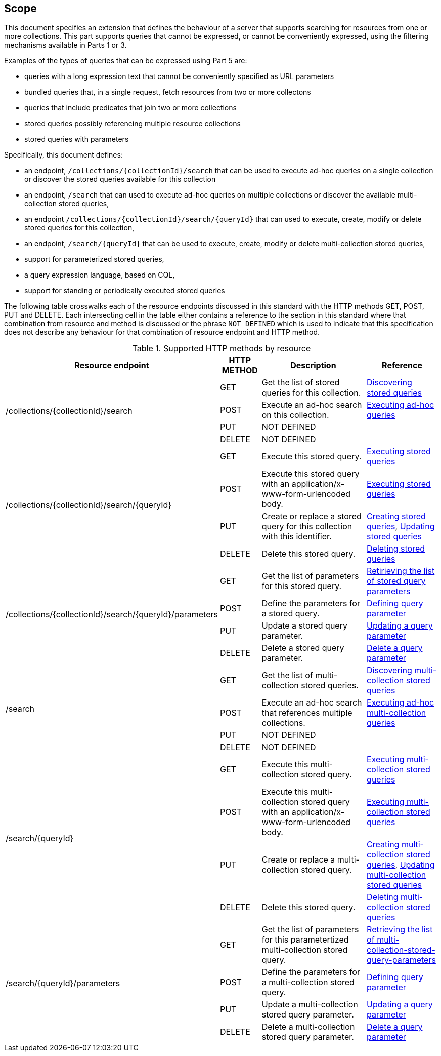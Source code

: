 == Scope

This document specifies an extension that defines the behaviour of a server
that supports searching for resources from one or more collections.  This
part supports queries that cannot be expressed, or cannot be conveniently
expressed, using the filtering mechanisms available in Parts 1 or 3.

Examples of the types of queries that can be expressed using Part 5 are:

* queries with a long expression text that cannot be conveniently specified as URL parameters
* bundled queries that, in a single request, fetch resources from two or more collectons
* queries that include predicates that join two or more collections
* stored queries possibly referencing multiple resource collections
* stored queries with parameters

Specifically, this document defines:

* an endpoint, `/collections/{collectionId}/search` that can be used to execute ad-hoc queries on a single collection or discover the stored queries available for this collection
* an endpoint, `/search` that can used to execute ad-hoc queries on multiple collections or discover the available multi-collection stored queries,
* an endpoint `/collections/{collectionId}/search/{queryId}` that can used to execute, create, modify or delete stored queries for this collection,
* an endpoint, `/search/{queryId}` that can be used to execute, create, modify or delete multi-collection stored queries,
* support for parameterized stored queries,
* a query expression language, based on CQL,
* support for standing or periodically executed stored queries

The following table crosswalks each of the resource endpoints discussed in this
standard with the HTTP methods GET, POST, PUT and DELETE.  Each intersecting cell
in the table either contains a reference to the section in this standard where
that combination from resource and method is discussed or the phrase
`NOT DEFINED` which is used to indicate that this specification does not
describe any behaviour for that combination of resource endpoint and HTTP 
method.

[#endpoint_method_matrix,reftext='{table-caption} {counter:table-num}']
.Supported HTTP methods by resource
[cols="40%,10%,30%,20%",options="header"]
|===
|Resource endpoint |HTTP METHOD |Description |Reference
1.4+|/collections/{collectionId}/search |GET |Get the list of stored queries for this collection. |<<clause-stored-query-discovery,Discovering stored queries>>
1+|POST |Execute an ad-hoc search on this collection. |<<clause-search-adhoc-execute,Executing ad-hoc queries>>
1+|PUT  |NOT DEFINED |
1+|DELETE |NOT DEFINED |

1.4+|/collections/{collectionId}/search/{queryId} |GET |Execute this stored query. |<<clause-stored-query-execute,Executing stored queries>>
1+|POST |Execute this stored query with an application/x-www-form-urlencoded body. |<<clause-stored-query-execute,Executing stored queries>>
1+|PUT  |Create or replace a stored query for this collection with this identifier. |<<clause-stored-query-create,Creating stored queries>>, <<clause-stored-query-update,Updating stored queries>>
1+|DELETE |Delete this stored query. |<<clause-stored-query-delete,Deleting stored queries>>

1.4+|/collections/{collectionId}/search/{queryId}/parameters |GET |Get the list of parameters for this stored query. |<<clause-parameterized-stored-query,Retirieving the list of stored query parameters>>
1+|POST |Define the parameters for a stored query.  |<<clause-parameterized-stored-query-parameter-define,Defining query parameter>>
1+|PUT  |Update a stored query parameter. |<<clause-parameterized-stored-query-parameter-update,Updating a query parameter>> 
1+|DELETE |Delete a stored query parameter. |<<clause-parameterized-stored-query-parameter-delete,Delete a query parameter>>

1.4+|/search |GET |Get the list of multi-collection stored queries. |<<clause-multi-collection-stored-query-discovery,Discovering multi-collection stored queries>>
1+|POST |Execute an ad-hoc search that references multiple collections. |<<clause-multi-collection-search-adhoc-execute,Executing ad-hoc multi-collection queries>>
1+|PUT  |NOT DEFINED |
1+|DELETE |NOT DEFINED |

1.4+|/search/{queryId} |GET |Execute this multi-collection stored query. |<<clause-multi-collection-stored-query-execute,Executing multi-collection stored queries>>
1+|POST |Execute this multi-collection stored query with an application/x-www-form-urlencoded body. |<<clause-multi-collection-stored-query-execute,Executing multi-collection stored queries>>
1+|PUT  |Create or replace a multi-collection stored query. |<<clause-multi-collection-stored-query-create,Creating multi-collection stored queries>>, <<clause-multi-collection-stored-query-update,Updating multi-collection stored queries>>
1+|DELETE |Delete this stored query. |<<clause-multi-collection-stored-query-delete,Deleting multi-collection stored queries>>

1.4+|/search/{queryId}/parameters |GET |Get the list of parameters for this parametertized multi-collection stored query. |<<clause-parameterized-multi-collection-stored-query-discovery,Retrieving the list of multi-collection-stored-query-parameters>>
1+|POST |Define the parameters for a multi-collection stored query.  |<<clause-parameterized-multi-collection-stored-query-parameter-define,Defining query parameter>>
1+|PUT  |Update a multi-collection stored query parameter. |<<clause-parameterized-multi-collection-stored-query-parameter-update,Updating a query parameter>> 
1+|DELETE |Delete a multi-collection stored query parameter. |<<clause-parameterized-multi-collection-stored-query-parameter-delete,Delete a query parameter>>
|===
